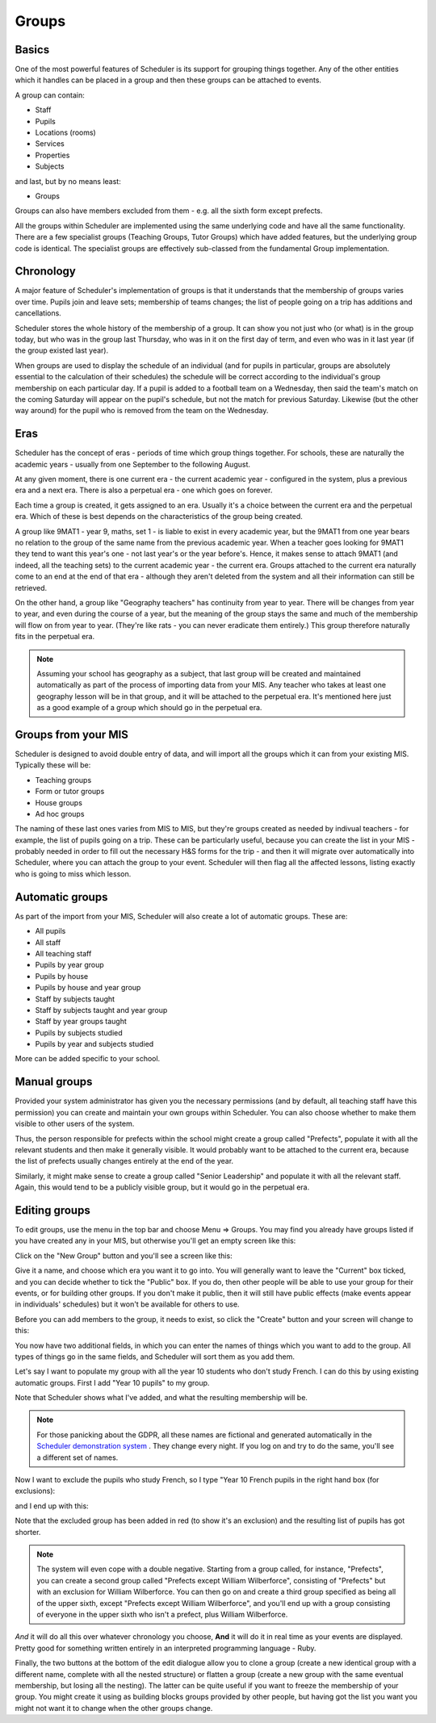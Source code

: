 Groups
======

======
Basics
======

One of the most powerful features of Scheduler is its support for
grouping things together.  Any of the other entities which
it handles can be placed in a group and then these groups can
be attached to events.

A group can contain:

* Staff
* Pupils
* Locations (rooms)
* Services
* Properties
* Subjects

and last, but by no means least:

* Groups

Groups can also have members excluded from them - e.g. all the sixth
form except prefects.

All the groups within Scheduler are implemented using the same
underlying code and have all the same functionality.  There are
a few specialist groups (Teaching Groups, Tutor Groups) which have
added features, but the underlying group code is identical.  The
specialist groups are effectively sub-classed from the fundamental
Group implementation.


==========
Chronology
==========

A major feature of Scheduler's implementation of groups is that it
understands that the membership of groups varies over time.  Pupils
join and leave sets; membership of teams changes; the list of people
going on a trip has additions and cancellations.

Scheduler stores the whole history of the membership of a group.  It
can show you not just who (or what) is in the group today, but who was
in the group last Thursday, who was in it on the first day of term,
and even who was in it last year (if the group existed last year).

When groups are used to display the schedule of an individual (and
for pupils in particular, groups are absolutely essential to the
calculation of their schedules) the schedule will be correct according
to the individual's group membership on each particular day.  If a pupil
is added to a football team on a Wednesday, then said the team's match
on the coming Saturday will appear on the pupil's schedule, but not
the match for previous Saturday.  Likewise (but the other way around)
for the pupil who is removed from the team on the Wednesday.


====
Eras
====

Scheduler has the concept of eras - periods of time which
group things together.  For schools, these are naturally the academic
years - usually from one September to the following August.

At any given moment, there is one current era - the current academic
year - configured in the system, plus a previous era and a next era.  There
is also a perpetual era - one which goes on forever.

Each time a group is created, it gets assigned to an era.  Usually it's
a choice between the current era and the perpetual era.  Which of these
is best depends on the characteristics of the group being created.

A group like 9MAT1 - year 9, maths, set 1 - is liable to exist in
every academic year, but the 9MAT1 from one year bears no relation to
the group of the same name from the previous academic year.  When a teacher
goes looking for 9MAT1 they tend to want this year's one - not last
year's or the year before's.  Hence, it makes sense to attach 9MAT1
(and indeed, all the teaching sets) to the current academic year - the
current era.  Groups attached to the current era naturally come to an
end at the end of that era - although they aren't deleted from the system
and all their information can still be retrieved.

On the other hand, a group like "Geography teachers" has continuity
from year to year.  There will be changes from year to year, and
even during the course of a year, but the meaning of the group stays
the same and much of the membership will flow on from year to year.
(They're like rats - you can
never eradicate them entirely.)  This group therefore naturally fits
in the perpetual era.

.. note::

   Assuming your school has geography as a subject, that last group
   will be created and maintained automatically as part of the
   process of importing data from your MIS.  Any teacher who takes
   at least one geography lesson will be in that group, and it
   will be attached to the perpetual era.  It's mentioned here just
   as a good example of a group which should go in the perpetual era.


====================
Groups from your MIS
====================

Scheduler is designed to avoid double entry of data, and will import
all the groups which it can from your existing MIS.  Typically these
will be:

* Teaching groups
* Form or tutor groups
* House groups
* Ad hoc groups

The naming of these last ones varies from MIS to MIS, but they're groups
created as needed by indivual teachers - for example, the list of pupils
going on a trip.  These can be particularly useful, because you can
create the list in your MIS - probably needed in order to fill out
the necessary H&S forms for the trip - and then it will migrate over
automatically into Scheduler, where you can attach the group to your
event.  Scheduler will then flag all the affected lessons, listing exactly
who is going to miss which lesson.

================
Automatic groups
================

As part of the import from your MIS, Scheduler will also create a lot
of automatic groups.  These are:

* All pupils
* All staff
* All teaching staff
* Pupils by year group
* Pupils by house
* Pupils by house and year group
* Staff by subjects taught
* Staff by subjects taught and year group
* Staff by year groups taught
* Pupils by subjects studied
* Pupils by year and subjects studied

More can be added specific to your school.


=============
Manual groups
=============

Provided your system administrator has given you the necessary permissions
(and by default, all teaching staff have this permission) you can
create and maintain your own groups within Scheduler.  You can also choose
whether to make them visible to other users of the system.

Thus, the person responsible for prefects within the school might create
a group called "Prefects", populate it with all the relevant students and
then make it generally visible.  It would probably want to be attached
to the current era, because the list of prefects usually changes entirely
at the end of the year.

Similarly, it might make sense to create a group called "Senior Leadership"
and populate it with all the relevant staff.  Again, this would tend to
be a publicly visible group, but it would go in the perpetual era.


==============
Editing groups
==============

To edit groups, use the menu in the top bar and choose Menu => Groups.
You may find you already have groups listed if you have created any
in your MIS, but otherwise you'll get an empty screen like this:

.. image:: grouplistingempty.png
   :scale: 75%
   :align: center

Click on the "New Group" button and you'll see a screen like this:

.. image:: newblankgroup.png
   :scale: 75%
   :align: center

Give it a name, and choose which era you want it to go into.  You
will generally want to leave the "Current" box ticked, and you can
decide whether to tick the "Public" box.  If you do, then other people
will be able to use your group for their events, or for building other
groups.  If you don't make it public, then it will still have public
effects (make events appear in individuals' schedules) but it won't
be available for others to use.

Before you can add members to the group, it needs to exist, so click
the "Create" button and your screen will change to this:

.. image:: newlycreatedgroup.png
   :scale: 75%
   :align: center


You now have two additional fields, in which you can enter the names
of things which you want to add to the group.  All types of things
go in the same fields, and Scheduler will sort them as you add them.

Let's say I want to populate my group with all the year 10 students
who don't study French.  I can do this by using existing automatic
groups.  First I add "Year 10 pupils" to my group.

.. image:: groupyear10.png
   :scale: 75%
   :align: center

Note that Scheduler shows what I've added, and what the resulting
membership will be.

.. note::

  For those panicking about the GDPR, all these names are fictional
  and generated automatically in the
  `Scheduler demonstration system <https://schedulerdemo.xronos.uk/>`_
  .  They change every night.  If you log on and try to do the same,
  you'll see a different set of names.

Now I want to exclude the pupils who study French, so I type "Year 10
French pupils in the right hand box (for exclusions):

.. image:: groupstypingfrench.png
   :scale: 75%
   :align: center

and I end up with this:

.. image:: groupsexcludedfrench.png
   :scale: 75%
   :align: center

Note that the excluded group has been added in red (to show it's an
exclusion) and the resulting list of pupils has got shorter.

.. note::

  The system will even cope with a double negative.  Starting from
  a group called, for instance, "Prefects", you can create a second
  group called "Prefects except William Wilberforce", consisting
  of "Prefects" but with an exclusion for William Wilberforce.  You
  can then go on and create a third group specified as being all of
  the upper sixth, except "Prefects except William Wilberforce",
  and you'll end up with a group consisting of everyone in the upper
  sixth who isn't a prefect, plus William Wilberforce.

*And* it will do all this over whatever chronology you choose, **And**
it will do it in real time as your events are displayed.  Pretty
good for something written entirely in an interpreted programming
language - Ruby.


Finally, the two buttons at the bottom of the edit dialogue allow
you to clone a group (create a new identical group with a different
name, complete with all the nested structure) or flatten a group
(create a new group with the same eventual membership, but losing
all the nesting).  The latter can be quite useful if you want to freeze
the membership of your group.  You might create it using as building
blocks groups provided by other people, but having got the list you want
you might not want it to change when the other groups change.
